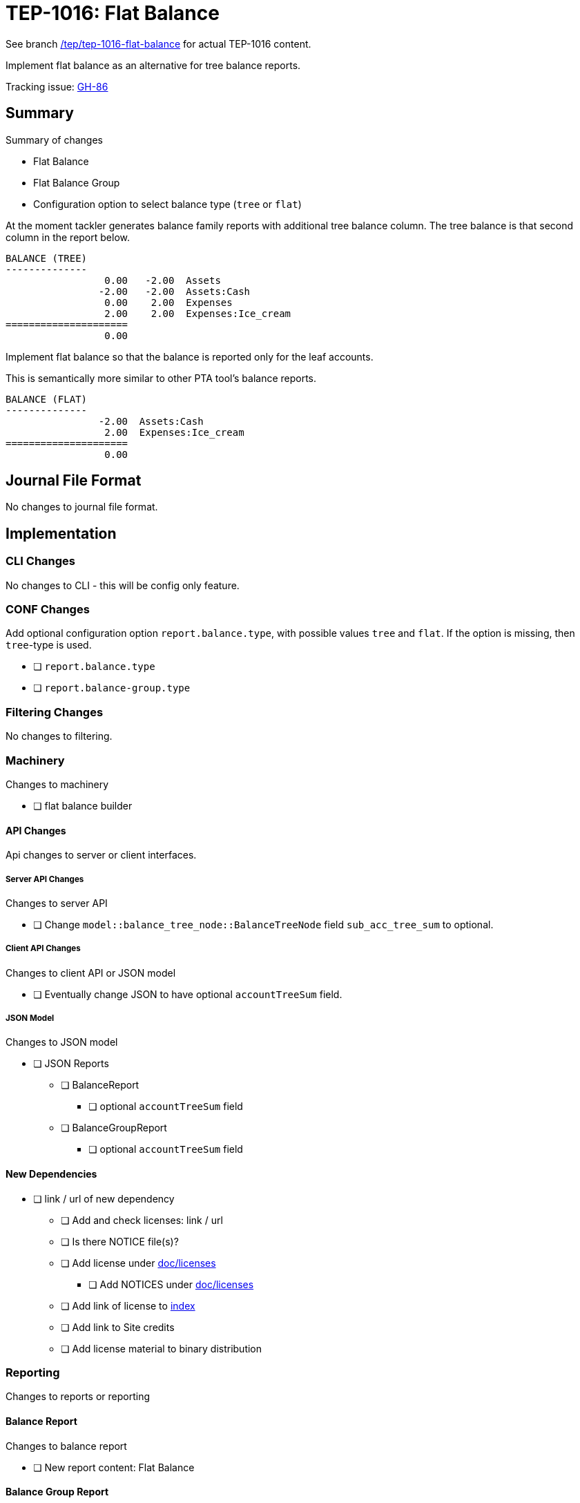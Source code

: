 = TEP-1016: Flat Balance

See branch
link:https://github.com/tackler-ng/tackler/tree/tep/tep-1016-flat-balance/docs/tep/tep-1016.adoc[/tep/tep-1016-flat-balance]
for actual TEP-1016 content.

Implement flat balance as an alternative for tree balance reports.

Tracking issue: link:https://github.com/tackler-ng/tackler/issues/86[GH-86]

== Summary

Summary of changes

* Flat Balance
* Flat Balance Group
* Configuration option to select balance type (`tree` or `flat`)

At the moment tackler generates balance family reports with additional tree balance column.
The tree balance is that second column in the report below.

----
BALANCE (TREE)
--------------
                 0.00   -2.00  Assets
                -2.00   -2.00  Assets:Cash
                 0.00    2.00  Expenses
                 2.00    2.00  Expenses:Ice_cream
=====================
                 0.00
----

Implement flat balance so that the balance is reported only for the leaf accounts.

This is semantically more similar to other PTA tool's balance reports.

----
BALANCE (FLAT)
--------------
                -2.00  Assets:Cash
                 2.00  Expenses:Ice_cream
=====================
                 0.00
----


== Journal File Format

No changes to journal file format.


== Implementation

=== CLI Changes

No changes to CLI - this will be config only feature.

=== CONF Changes

Add optional configuration option `report.balance.type`, with possible values `tree` and `flat`.
If the option is missing, then `tree`-type is used.

* [ ] `report.balance.type`
* [ ] `report.balance-group.type`

=== Filtering Changes

No changes to filtering.

=== Machinery

Changes to machinery

* [ ] flat balance builder


==== API Changes

Api changes to server or client interfaces.


===== Server API Changes

Changes to server API

* [ ] Change `model::balance_tree_node::BalanceTreeNode` field `sub_acc_tree_sum` to optional.


===== Client API Changes

Changes to client API or JSON model

* [ ] Eventually change JSON to have optional `accountTreeSum` field.

===== JSON Model

Changes to JSON model

* [ ] JSON Reports
** [ ] BalanceReport
*** [ ] optional `accountTreeSum` field
** [ ] BalanceGroupReport
*** [ ] optional `accountTreeSum` field



==== New Dependencies

* [ ] link / url of new dependency
** [ ] Add and check licenses: link / url
** [ ] Is there NOTICE file(s)?
** [ ] Add license under link:../licenses/[doc/licenses]
*** [ ] Add NOTICES under link:../licenses/[doc/licenses]
** [ ] Add link of license to xref:../readme.adoc[index]
** [ ] Add link to Site credits
** [ ] Add license material to binary distribution


=== Reporting

Changes to reports or reporting


==== Balance Report

Changes to balance report

* [ ] New report content: Flat Balance


==== Balance Group Report

Changes to balance group report

* [ ] New report content: Flat Balance Group


==== Register Report

No changes to register report

=== Exporting

Changes to exports or exporting

==== Equity Export

No changes to equity export

==== Identity Export

No changes to identity export


=== Documentation

* [x] xref:./readme.adoc[]: Update TEP index
* [ ] xref:../../README.adoc[]: is it a new noteworthy feature?
* [ ] link:../../CHANGELOG[]: add new item
* [ ] Does it warrant own T3DB file?
** [ ] update xref:../../suite/tests.adoc[]
** [ ] update xref:../../suite/check-tests.sh[]
** [ ] Add new T3DB file link:https://github.com/tackler-ng/tackler-t3db/[tests-XXXX.yml: TEP-XXXX T3DB]
* [ ] User docs
** [ ] User Manual
** [ ] tackler.toml
*** [ ] `report.balance.type`
*** [ ] `report.balance-group.type`
** [ ] examples
*** [ ] Update `tackler new`
* [ ] Developer docs
** [ ] API changes
*** [ ] Server API changes
*** [ ] Client API changes
*** [ ] JSON Examples


=== Future Plans and Postponed (PP) Features

Possibly expose option to select balance type from CLI.

In the future, maybe turn this into mandatory option (with grace period).

==== Postponed (PP) Features


=== Tests

Normal, ok-case tests to validate functionality:

* [ ] balance report
** [ ] type is not set
** [ ] type is set to flat
** [ ] type is set to tree

* [ ] balance group report
** [ ] type is not set
** [ ] type is set to flat
** [ ] type is set to tree

* [ ] balance and balance group has different type setting


==== Errors

Various error cases:

* [ ] e: unknown balance type
* [ ] e: unknown balance-group type


==== Perf


* [ ] Update perf tests with flat balance

==== Feature and Test Coverage Tracking



Feature-id::

* name: Flat Balance
* uuid: cb7f968e-61f4-43d2-b2d8-d08f179d5fd7


link:https://github.com/tackler-ng/tackler-t3db/[tests-XXXX.yml: TEP-XXXX T3DB]


==== Metadata template for Feature and Test Coverage Tracking

....
features:
  - feature:
      id: cb7f968e-61f4-43d2-b2d8-d08f179d5fd7
      subject: "Flat Balance"

  - feature:
      id: 55cbf642-7d2b-4a68-9eed-4cd97066b2be
      parent: cb7f968e-61f4-43d2-b2d8-d08f179d5fd7
      subject: "Flat Balance Report"

  - feature:
      id: eac0e587-2232-42ed-9569-d1026d762e60
      parent: cb7f968e-61f4-43d2-b2d8-d08f179d5fd7
      subject: "Flat Balance Group Report"
      tests:
        errors:
          - error:
              id: uuid
              name: "todo: name of test class/method or test description file"
              desc: "todo: description"
        operations:
          - test:
              id: uuid
              name: "todo: name of test class/method or test description file"
              descriptions:
                - desc: "todo: description"
              references:
                - ref: balance
                - ref: balance-group
                - ref: register
                - ref: identity
                - ref: equity
....


'''
Tackler is distributed on an *"AS IS" BASIS, WITHOUT WARRANTIES OR CONDITIONS OF ANY KIND*, either express or implied.
See the link:../../LICENSE[License] for the specific language governing permissions and limitations under
the link:../../LICENSE[License].
